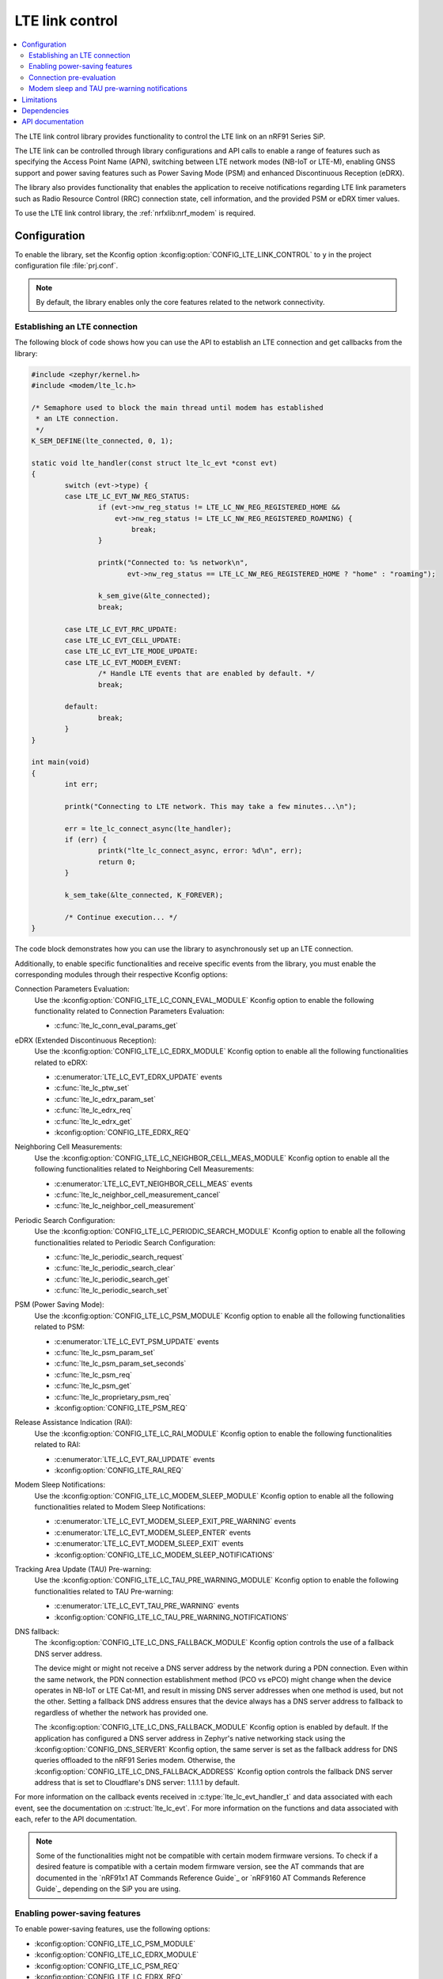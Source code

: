 .. _lte_lc_readme:

LTE link control
################

.. contents::
   :local:
   :depth: 2

The LTE link control library provides functionality to control the LTE link on an nRF91 Series SiP.

The LTE link can be controlled through library configurations and API calls to enable a range of features such as specifying the Access Point Name (APN), switching between LTE network modes (NB-IoT or LTE-M), enabling GNSS support and power saving features such as Power Saving Mode (PSM) and enhanced Discontinuous Reception (eDRX).

The library also provides functionality that enables the application to receive notifications regarding LTE link parameters such as Radio Resource Control (RRC) connection state, cell information, and the provided PSM or eDRX timer values.

To use the LTE link control library, the :ref:`nrfxlib:nrf_modem` is required.

Configuration
*************

To enable the library, set the Kconfig option :kconfig:option:`CONFIG_LTE_LINK_CONTROL` to ``y`` in the project configuration file :file:`prj.conf`.

.. note::
   By default, the library enables only the core features related to the network connectivity.

Establishing an LTE connection
==============================

The following block of code shows how you can use the API to establish an LTE connection and get callbacks from the library:

.. code-block:: c

   #include <zephyr/kernel.h>
   #include <modem/lte_lc.h>

   /* Semaphore used to block the main thread until modem has established
    * an LTE connection.
    */
   K_SEM_DEFINE(lte_connected, 0, 1);

   static void lte_handler(const struct lte_lc_evt *const evt)
   {
           switch (evt->type) {
           case LTE_LC_EVT_NW_REG_STATUS:
                   if (evt->nw_reg_status != LTE_LC_NW_REG_REGISTERED_HOME &&
                       evt->nw_reg_status != LTE_LC_NW_REG_REGISTERED_ROAMING) {
                           break;
                   }

                   printk("Connected to: %s network\n",
                          evt->nw_reg_status == LTE_LC_NW_REG_REGISTERED_HOME ? "home" : "roaming");

                   k_sem_give(&lte_connected);
                   break;

           case LTE_LC_EVT_RRC_UPDATE:
           case LTE_LC_EVT_CELL_UPDATE:
           case LTE_LC_EVT_LTE_MODE_UPDATE:
           case LTE_LC_EVT_MODEM_EVENT:
                   /* Handle LTE events that are enabled by default. */
                   break;

           default:
                   break;
           }
   }

   int main(void)
   {
           int err;

           printk("Connecting to LTE network. This may take a few minutes...\n");

           err = lte_lc_connect_async(lte_handler);
           if (err) {
                   printk("lte_lc_connect_async, error: %d\n", err);
                   return 0;
           }

           k_sem_take(&lte_connected, K_FOREVER);

           /* Continue execution... */
   }

The code block demonstrates how you can use the library to asynchronously set up an LTE connection.

Additionally, to enable specific functionalities and receive specific events from the library, you must enable the corresponding modules through their respective Kconfig options:

Connection Parameters Evaluation:
  Use the :kconfig:option:`CONFIG_LTE_LC_CONN_EVAL_MODULE` Kconfig option to enable the following functionality related to Connection Parameters Evaluation:

  * :c:func:`lte_lc_conn_eval_params_get`

eDRX (Extended Discontinuous Reception):
  Use the :kconfig:option:`CONFIG_LTE_LC_EDRX_MODULE` Kconfig option to enable all the following functionalities related to eDRX:

  * :c:enumerator:`LTE_LC_EVT_EDRX_UPDATE` events
  * :c:func:`lte_lc_ptw_set`
  * :c:func:`lte_lc_edrx_param_set`
  * :c:func:`lte_lc_edrx_req`
  * :c:func:`lte_lc_edrx_get`
  * :kconfig:option:`CONFIG_LTE_EDRX_REQ`

Neighboring Cell Measurements:
  Use the :kconfig:option:`CONFIG_LTE_LC_NEIGHBOR_CELL_MEAS_MODULE` Kconfig option to enable all the following functionalities related to Neighboring Cell Measurements:

  * :c:enumerator:`LTE_LC_EVT_NEIGHBOR_CELL_MEAS` events
  * :c:func:`lte_lc_neighbor_cell_measurement_cancel`
  * :c:func:`lte_lc_neighbor_cell_measurement`

Periodic Search Configuration:
  Use the :kconfig:option:`CONFIG_LTE_LC_PERIODIC_SEARCH_MODULE` Kconfig option to enable all the following functionalities related to Periodic Search Configuration:

  * :c:func:`lte_lc_periodic_search_request`
  * :c:func:`lte_lc_periodic_search_clear`
  * :c:func:`lte_lc_periodic_search_get`
  * :c:func:`lte_lc_periodic_search_set`

PSM (Power Saving Mode):
  Use the :kconfig:option:`CONFIG_LTE_LC_PSM_MODULE` Kconfig option to enable all the following functionalities related to PSM:

  * :c:enumerator:`LTE_LC_EVT_PSM_UPDATE` events
  * :c:func:`lte_lc_psm_param_set`
  * :c:func:`lte_lc_psm_param_set_seconds`
  * :c:func:`lte_lc_psm_req`
  * :c:func:`lte_lc_psm_get`
  * :c:func:`lte_lc_proprietary_psm_req`
  * :kconfig:option:`CONFIG_LTE_PSM_REQ`

Release Assistance Indication (RAI):
  Use the :kconfig:option:`CONFIG_LTE_LC_RAI_MODULE` Kconfig option to enable the following functionalities related to RAI:

  * :c:enumerator:`LTE_LC_EVT_RAI_UPDATE` events
  * :kconfig:option:`CONFIG_LTE_RAI_REQ`

Modem Sleep Notifications:
  Use the :kconfig:option:`CONFIG_LTE_LC_MODEM_SLEEP_MODULE` Kconfig option to enable all the following functionalities related to Modem Sleep Notifications:

  * :c:enumerator:`LTE_LC_EVT_MODEM_SLEEP_EXIT_PRE_WARNING` events
  * :c:enumerator:`LTE_LC_EVT_MODEM_SLEEP_ENTER` events
  * :c:enumerator:`LTE_LC_EVT_MODEM_SLEEP_EXIT` events
  * :kconfig:option:`CONFIG_LTE_LC_MODEM_SLEEP_NOTIFICATIONS`

Tracking Area Update (TAU) Pre-warning:
  Use the :kconfig:option:`CONFIG_LTE_LC_TAU_PRE_WARNING_MODULE` Kconfig option to enable the following functionalities related to TAU Pre-warning:

  * :c:enumerator:`LTE_LC_EVT_TAU_PRE_WARNING` events
  * :kconfig:option:`CONFIG_LTE_LC_TAU_PRE_WARNING_NOTIFICATIONS`

DNS fallback:
  The :kconfig:option:`CONFIG_LTE_LC_DNS_FALLBACK_MODULE` Kconfig option controls the use of a fallback DNS server address.

  The device might or might not receive a DNS server address by the network during a PDN connection.
  Even within the same network, the PDN connection establishment method (PCO vs ePCO) might change when the device operates in NB-IoT or LTE Cat-M1, and result in missing DNS server addresses when one method is used, but not the other.
  Setting a fallback DNS address ensures that the device always has a DNS server address to fallback to regardless of whether the network has provided one.

  The :kconfig:option:`CONFIG_LTE_LC_DNS_FALLBACK_MODULE` Kconfig option is enabled by default.
  If the application has configured a DNS server address in Zephyr's native networking stack using the :kconfig:option:`CONFIG_DNS_SERVER1` Kconfig option, the same server is set as the fallback address for DNS queries offloaded to the nRF91 Series modem.
  Otherwise, the :kconfig:option:`CONFIG_LTE_LC_DNS_FALLBACK_ADDRESS` Kconfig option controls the fallback DNS server address that is set to Cloudflare's DNS server: 1.1.1.1 by default.

For more information on the callback events received in :c:type:`lte_lc_evt_handler_t` and data associated with each event, see the documentation on :c:struct:`lte_lc_evt`.
For more information on the functions and data associated with each, refer to the API documentation.

.. note::
   Some of the functionalities might not be compatible with certain modem firmware versions.
   To check if a desired feature is compatible with a certain modem firmware version, see the AT commands that are documented in the `nRF91x1 AT Commands Reference Guide`_  or `nRF9160 AT Commands Reference Guide`_ depending on the SiP you are using.

.. _lte_lc_power_saving:

Enabling power-saving features
==============================

To enable power-saving features, use the following options:

* :kconfig:option:`CONFIG_LTE_LC_PSM_MODULE`
* :kconfig:option:`CONFIG_LTE_LC_EDRX_MODULE`
* :kconfig:option:`CONFIG_LTE_LC_PSM_REQ`
* :kconfig:option:`CONFIG_LTE_LC_EDRX_REQ`

PSM and eDRX can also be requested at run time using the :c:func:`lte_lc_psm_req` and :c:func:`lte_lc_edrx_req` function calls.
However, calling the functions during modem initialization can lead to conflicts with the value set by the Kconfig options.

You can set the timer values requested by the modem using the following options:

* :kconfig:option:`CONFIG_LTE_PSM_REQ_RPTAU`
* :kconfig:option:`CONFIG_LTE_PSM_REQ_RAT`
* :kconfig:option:`CONFIG_LTE_EDRX_REQ_VALUE_LTE_M`
* :kconfig:option:`CONFIG_LTE_EDRX_REQ_VALUE_NBIOT`
* :kconfig:option:`CONFIG_LTE_PTW_VALUE_LTE_M`
* :kconfig:option:`CONFIG_LTE_PTW_VALUE_NBIOT`

.. note::
   A timer value that is requested by the modem is not necessarily given by the network.
   The event callbacks :c:enum:`LTE_LC_EVT_PSM_UPDATE` and :c:enum:`LTE_LC_EVT_EDRX_UPDATE` contain the values that are actually decided by the network.

Connection pre-evaluation
=========================

Modem firmware versions 1.3.0 and higher support a connection pre-evaluation feature that allows the application to get information about a cell that is likely to be used for an RRC connection.
Based on the parameters received in the function call, the application can decide whether to send application data or not.
To enable this module, use the :kconfig:option:`CONFIG_LTE_LC_CONN_EVAL_MODULE` Kconfig option.
The function :c:func:`lte_lc_conn_eval_params_get` populates a structure of type :c:struct:`lte_lc_conn_eval_params` that includes information on the current consumption cost by the data transmission when utilizing the given cell.
The following code snippet shows a basic implementation of :c:func:`lte_lc_conn_eval_params_get`:

.. code-block:: c

   ...

   int main(void)
   {
           int err;

           printk("Connecting to LTE network. This may take a few minutes...\n");

           err = lte_lc_connect_async(lte_handler);
           if (err) {
                   printk("lte_lc_connect_async, error: %d\n", err);
                   return 0;
           }

           k_sem_take(&lte_connected, K_FOREVER);

           struct lte_lc_conn_eval_params params = {0};

           err = lte_lc_conn_eval_params_get(&params);
           if (err) {
                   printk("lte_lc_conn_eval_params_get, error: %d\n", err);
                   return 0;
           }

           /* Handle connection evaluation parameters... */

           /* Continue execution... */
   }

The :c:struct:`lte_lc_conn_eval_params` structure lists all information that is available when performing connection pre-evaluation.

Modem sleep and TAU pre-warning notifications
=============================================

Modem firmware versions 1.3.0 and higher support receiving callbacks from the modem related to Tracking Area Updates (TAU) and modem sleep.
Based on these notifications, the application can alter its behavior to optimize for a given metric.

For instance, TAU pre-warning notifications can be used to schedule data transfers before a TAU so that data transfer and TAU occurs within the same RRC connection window, thereby saving the potential overhead associated with the additional data exchange.

Modem sleep notifications can be used to schedule processing in the same operational window as the modem to limit the overall computation time of the nRF91 Series SiP.

To enable modem sleep and TAU pre-warning notifications, use the following options:

* :kconfig:option:`CONFIG_LTE_LC_MODEM_SLEEP_MODULE`
* :kconfig:option:`CONFIG_LTE_LC_TAU_PRE_WARNING_MODULE`
* :kconfig:option:`CONFIG_LTE_LC_MODEM_SLEEP_NOTIFICATIONS`
* :kconfig:option:`CONFIG_LTE_LC_TAU_PRE_WARNING_NOTIFICATIONS`

For additional configurations related to these features, see the API documentation.

Limitations
***********

The LTE link control library and the :ref:`nrfxlib:nrf_modem_at` interface should be used at the same time with caution,
because the library also uses the same interface.
As a general rule, do not use the AT commands for features that the LTE link control library supports.

Dependencies
************

This library uses the following |NCS| library:

* :ref:`nrfxlib:nrf_modem`

API documentation
*****************

| Header file: :file:`include/modem/lte_lc.h`
| Source file: :file:`lib/lte_link_control/lte_lc.c`

.. doxygengroup:: lte_lc
